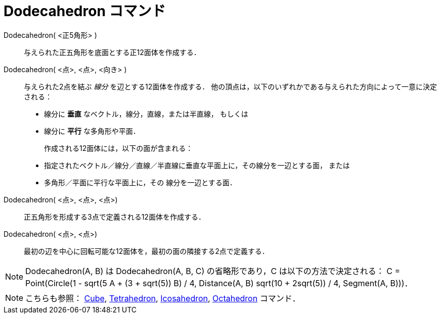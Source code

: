 = Dodecahedron コマンド
:page-en: commands/Dodecahedron
ifdef::env-github[:imagesdir: /ja/modules/ROOT/assets/images]

Dodecahedron( <正5角形> )::
  与えられた正五角形を底面とする正12面体を作成する．

Dodecahedron( <点>, <点>, <向き> )::
  与えられた2点を結ぶ _線分_ を辺とする12面体を作成する．
  他の頂点は，以下のいずれかである与えられた方向によって一意に決定される：
  * 線分に *垂直* なベクトル，線分，直線，または半直線， もしくは
  * 線分に *平行* な多角形や平面．
+ 
作成される12面体には，以下の面が含まれる：
  * 指定されたベクトル／線分／直線／半直線に垂直な平面上に，その線分を一辺とする面， または
  * 多角形／平面に平行な平面上に，その 線分を一辺とする面．

Dodecahedron( <点>, <点>, <点>)::
  正五角形を形成する3点で定義される12面体を作成する．

Dodecahedron( <点>, <点>)::
  最初の辺を中心に回転可能な12面体を，最初の面の隣接する2点で定義する．

[NOTE]
====

Dodecahedron(A, B) は Dodecahedron(A, B, C) の省略形であり，C は以下の方法で決定される： C = Point(Circle(((1 - sqrt(5))
A + (3 + sqrt(5)) B) / 4, Distance(A, B) sqrt(10 + 2sqrt(5)) / 4, Segment(A, B)))．

====

[NOTE]
====

こちらも参照： xref:/commands/Cube.adoc[Cube], xref:/commands/Tetrahedron.adoc[Tetrahedron],
xref:/commands/Icosahedron.adoc[Icosahedron], xref:/commands/Octahedron.adoc[Octahedron] コマンド．

====
